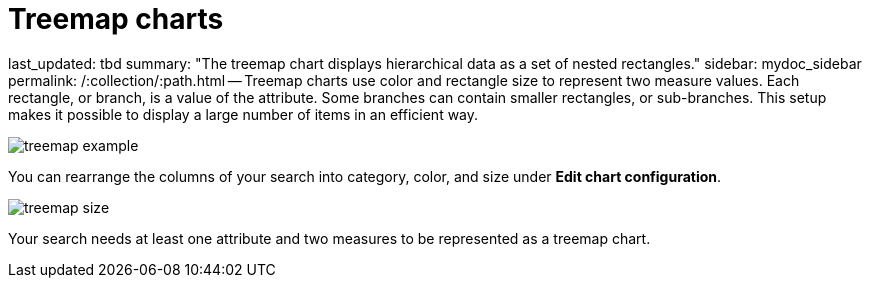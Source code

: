 = Treemap charts

last_updated: tbd summary: "The treemap chart displays hierarchical data as a set of nested rectangles." sidebar: mydoc_sidebar permalink: /:collection/:path.html -- Treemap charts use color and rectangle size to represent two measure values.
Each rectangle, or branch, is a value of the attribute.
Some branches can contain smaller rectangles, or sub-branches.
This setup makes it possible to display a large number of items in an efficient way.

image::treemap_example.png[]

You can rearrange the columns of your search into category, color, and size under *Edit chart configuration*.

image::treemap_size.png[]

Your search needs at least one attribute and two measures to be represented as a treemap chart.
